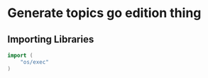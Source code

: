 * Generate topics go edition thing


** Importing Libraries

#+BEGIN_SRC go
import (
    "os/exec"
)
#+END_SRC
